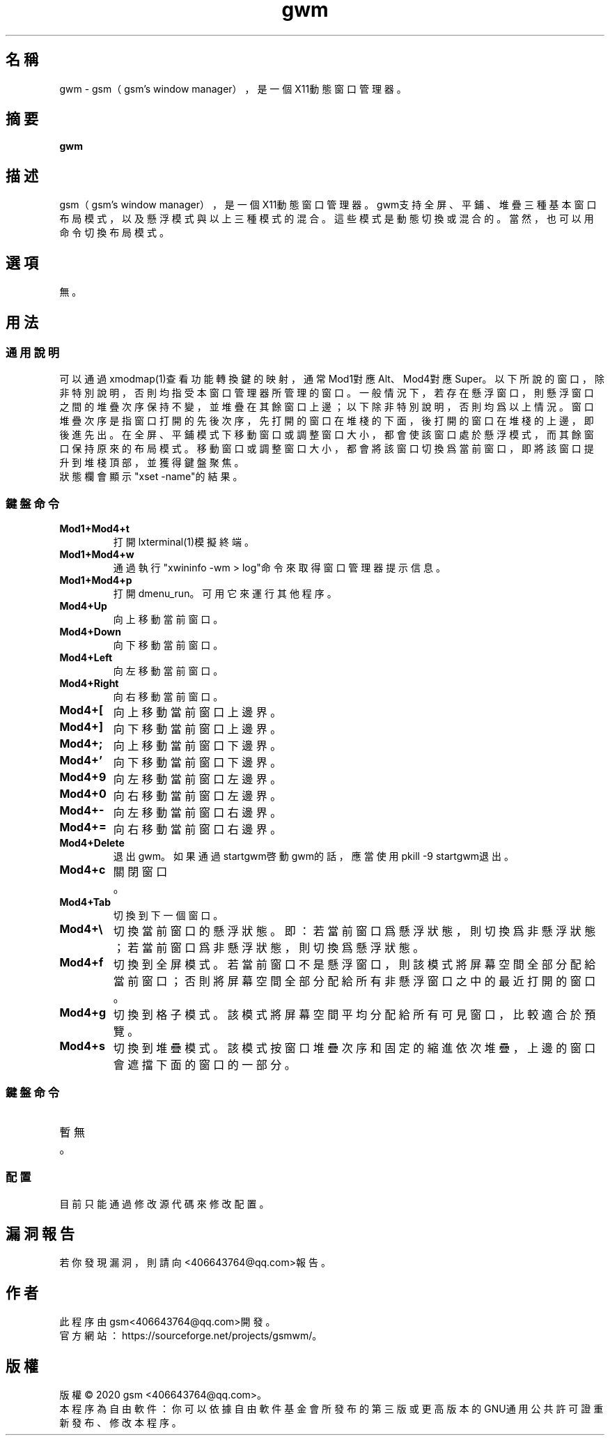 ./" *************************************************************************
./"     gwm.1：gwm(1)手冊頁。
./"     版權 (C) 2020 gsm <406643764@qq.com>
./"     本程序為自由軟件：你可以依據自由軟件基金會所發布的第三版或更高版本的
./" GNU通用公共許可證重新發布、修改本程序。
./"     雖然基于使用目的而發布本程序，但不負任何擔保責任，亦不包含適銷性或特
./" 定目標之適用性的暗示性擔保。詳見GNU通用公共許可證。
./"     你應該已經收到一份附隨此程序的GNU通用公共許可證副本。否則，請參閱
./" <http://www.gnu.org/licenses/>。
./" ************************************************************************/
.TH gwm 1 2020年5月 "gwm 0.5" gwm
.
.SH 名稱
gwm \- gsm（gsm's window manager），是一個X11動態窗口管理器。
.
.SH 摘要
.B gwm
.
.SH 描述
gsm（gsm's window manager），是一個X11動態窗口管理器。
gwm支持全屏、平鋪、堆疊三種基本窗口布局模式，以及懸浮模式與以上三種模式的混合。這些模式是動態切換或混合的。當然，也可以用命令切換布局模式。
.
.SH 選項
無。
.
.SH 用法
.
.SS 通用說明
.
.TP
可以通過xmodmap(1)查看功能轉換鍵的映射，通常Mod1對應Alt、Mod4對應Super。以下所說的窗口，除非特別說明，否則均指受本窗口管理器所管理的窗口。一般情況下，若存在懸浮窗口，則懸浮窗口之間的堆疊次序保持不變，並堆疊在其餘窗口上邊；以下除非特別說明，否則均爲以上情況。窗口堆疊次序是指窗口打開的先後次序，先打開的窗口在堆棧的下面，後打開的窗口在堆棧的上邊，即後進先出。在全屏、平鋪模式下移動窗口或調整窗口大小，都會使該窗口處於懸浮模式，而其餘窗口保持原來的布局模式。移動窗口或調整窗口大小，都會將該窗口切換爲當前窗口，即將該窗口提升到堆棧頂部，並獲得鍵盤聚焦。
.TP
狀態欄會顯示"xset \-name"的結果。
.
.SS 鍵盤命令
.
.TP
.B Mod1+Mod4+t
打開lxterminal(1)模擬終端。
.
.TP
.B Mod1+Mod4+w
通過執行"xwininfo -wm > log"命令來取得窗口管理器提示信息。
.
.TP
.B Mod1+Mod4+p
打開dmenu_run。可用它來運行其他程序。
.
.TP
.B Mod4+Up
向上移動當前窗口。
.
.TP
.B Mod4+Down
向下移動當前窗口。
.
.TP
.B Mod4+Left
向左移動當前窗口。
.
.TP
.B Mod4+Right
向右移動當前窗口。
.
.TP
.B Mod4+[
向上移動當前窗口上邊界。
.
.TP
.B Mod4+]
向下移動當前窗口上邊界。
.
.TP
.B Mod4+;
向上移動當前窗口下邊界。
.
.TP
.B Mod4+'
向下移動當前窗口下邊界。
.
.TP
.B Mod4+9
向左移動當前窗口左邊界。
.
.TP
.B Mod4+0
向右移動當前窗口左邊界。
.
.TP
.B Mod4+-
向左移動當前窗口右邊界。
.
.TP
.B Mod4+=
向右移動當前窗口右邊界。
.
.TP
.B Mod4+Delete
退出gwm。如果通過startgwm啓動gwm的話，應當使用pkill -9 startgwm退出。
.
.TP
.B Mod4+c
關閉窗口。
.
.TP
.B Mod4+Tab
切換到下一個窗口。
.
.TP
.B Mod4+\[rs]
切換當前窗口的懸浮狀態。即：若當前窗口爲懸浮狀態，則切換爲非懸浮狀態；若當前窗口爲非懸浮狀態，則切換爲懸浮狀態。
.
.TP
.B Mod4+f
切換到全屏模式。若當前窗口不是懸浮窗口，則該模式將屏幕空間全部分配給當前窗口；否則將屏幕空間全部分配給所有非懸浮窗口之中的最近打開的窗口。
.
.TP
.B Mod4+g
切換到格子模式。該模式將屏幕空間平均分配給所有可見窗口，比較適合於預覽。
.
.TP
.B Mod4+s
切換到堆疊模式。該模式按窗口堆疊次序和固定的縮進依次堆疊，上邊的窗口會遮擋下面的窗口的一部分。
.
.SS 鍵盤命令
.TP
暫無。
.
.SS 配置
.
.TP
目前只能通過修改源代碼來修改配置。
.
.SH 漏洞報告
.
若你發現漏洞，則請向<406643764@qq.com>報告。
.
.SH 作者
.
此程序由gsm<406643764@qq.com>開發。
.br
官方網站：https://sourceforge.net/projects/gsmwm/。
.
.SH 版權
.
版權 \(co 2020 gsm <406643764@qq.com>。
.br
本程序為自由軟件：你可以依據自由軟件基金會所發布的第三版或更高版本的GNU通用公共許可證重新發布、修改本程序。
